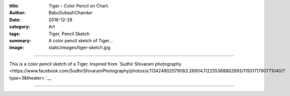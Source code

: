 :title: Tiger - Color Pencil on Chart.
:author: BabuSubashChandar
:date: 2016-12-28
:category: Art
:tags: Tiger, Pencil Sketch
:summary: A color pencil sketch of Tiger...
:image: static/images/tiger-sketch.jpg

-------------------

This is a color pencil sketch of a Tiger. Inspired from `Sudhir
Shivaram photography
<https://www.facebook.com/SudhirShivaramPhotography/photos/a.113424802079083.26904.112255368862693/1193171790771040/?type=3&theater>.`__

|tiger|

------------

.. |tiger| image:: static/images/tiger-sketch.jpg
   :width: 600
